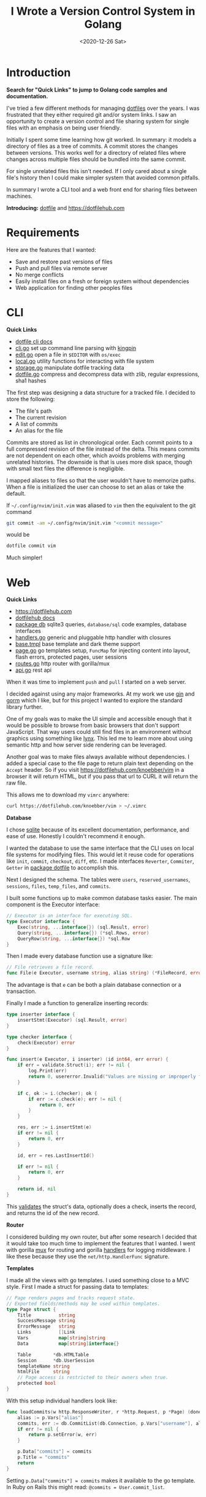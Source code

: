#+title: I Wrote a Version Control System in Golang
#+date: <2020-12-26 Sat>
#+description: I created Dotfile and Dotfilehub, a version control system for single files
#+BEGIN_EXPORT html
<script type="text/javascript">
const postNum = 15;
</script>
 #+END_EXPORT
* Introduction
**Search for "Quick Links" to jump to Golang code
samples and documentation.**

I've tried a few different methods for managing [[https://en.wikipedia.org/wiki/Hidden_file_and_hidden_directory][dotfiles]] over the
years. I was frustrated that they either required git and/or system
links. I saw an opportunity to create a version control and file sharing
system for single files with an emphasis on being user
friendly.

Initially I spent some time learning how git worked. In
summary: it models a directory of files as a tree of commits. A
commit stores the changes between versions. This works well for a
directory of related files where changes across multiple files should
be bundled into the same commit.

For single unrelated files this isn't needed.
If I only cared about a single file's history then I could
make simpler system that avoided common pitfalls.

In summary I wrote a CLI tool and a web front end for sharing files
between machines.

**Introducing:** [[https://github.com/knoebber/dotfile][dotfile]] and https://dotfilehub.com
* Requirements
Here are the features that I wanted:

+ Save and restore past versions of files
+ Push and pull files via remote server
+ No merge conflicts
+ Easily install files on a fresh or foreign system without
  dependencies
+ Web application for finding other peoples files
* CLI
**Quick Links**
+ [[https://dotfilehub.com/docs/cli.org][dotfile cli docs]]
+ [[https://github.com/knoebber/dotfile/tree/master/cli/cli.go][cli.go]] set up command line parsing with [[https://github.com/alecthomas/kingpin][kingpin]]
+ [[https://github.com/knoebber/dotfile/tree/master/cli/edit.go][edit.go]] open a file in ~$EDITOR~ with ~os/exec~
+ [[https://github.com/knoebber/dotfile/tree/master/local/local.go][local.go]] utility functions for interacting with file system
+ [[https://github.com/knoebber/dotfile/tree/master/local/storage.go][storage.go]] manipulate dotfile tracking data
+ [[https://github.com/knoebber/dotfile/tree/master/dotfile/dotfile.go][dotfile.go]] compress and decompress data with zlib, regular
  expressions, sha1 hashes

The first step was designing a data structure for a
tracked file. I decided to store the following:

+ The file's path
+ The current revision
+ A list of commits
+ An alias for the file
  
Commits are stored as list in chronological order. Each commit points
to a full compressed revision of the file instead of the delta. This
means commits are not dependent on each other, which avoids
problems with merging unrelated histories. The downside is that is
uses more disk space, though with small text files the difference
is negligible.

I mapped aliases to files so that the user wouldn't have
to memorize paths.
When a file is initialized the user can choose to set an alias or
take the default. 

If ~~/.config/nvim/init.vim~ was aliased to ~vim~ then the equivalent
to the git command
#+begin_src bash
git commit -am ~/.config/nvim/init.vim "<commit message>"
#+end_src
would be
#+begin_src bash
dotfile commit vim
#+end_src
Much simpler! 
* Web
**Quick Links**
+ https://dotfilehub.com
+ [[https://dotfilehub.com/docs/web.org][dotfilehub docs]]
+ [[https://github.com/knoebber/dotfile/tree/master/db][package db]] sqlite3 queries, ~database/sql~ code examples, database interfaces
+ [[https://github.com/knoebber/dotfile/tree/master/server/handlers.go][handlers.go]] generic and pluggable http handler with closures
+ [[https://github.com/knoebber/dotfile/blob/master/server/templates/base.tmpl][base.tmpl]] base template and dark theme support
+ [[https://github.com/knoebber/dotfile/tree/master/server/page.go][page.go]] go templates setup, ~FuncMap~ for injecting content into layout,
  flash errors, protected pages, user sessions
+ [[https://github.com/knoebber/dotfile/tree/master/server/routes.go][routes.go]] http router with gorilla/mux
+ [[https://github.com/knoebber/dotfile/tree/master/server/api.go][api.go]] rest api

When it was time to implement ~push~ and ~pull~ I started on a web server.

I decided against using any major frameworks. At my work we use [[https://github.com/gin-gonic/gin][gin]]
and [[https://github.com/go-gorm/gorm][gorm]] which I like, but for this project I wanted to explore the
standard library further.

One of my goals was to make the UI simple and accessible enough that
it would be possible to browse from basic browsers that don't support
JavaScript. That way users could still find files in an environment
without graphics using something like [[https://lynx.browser.org/][lynx]]. This led me to learn more
about using semantic http and how server side rendering can be
leveraged.

Another goal was to make files always available without
dependencies. I added a special case to the file page to return plain
text depending on the ~Accept~ header. So if you visit
https://dotfilehub.com/knoebber/vim in a browser it will return HTML,
but if you pass that url to CURL it will return the raw file.

This allows me to download my ~vimrc~ anywhere:
#+begin_src bash
curl https://dotfilehub.com/knoebber/vim > ~/.vimrc
#+end_src

**Database**

I chose [[https://sqlite.org/index.html][sqlite]] because of its excellent documentation, performance,
and ease of use. Honestly I couldn't recommend it enough.

I wanted the database to use the same interface that the CLI uses on local
file systems for modifying files. This would let it reuse code for
operations like ~init~, ~commit~, ~checkout~, ~diff~, etc. I made
interfaces ~Reverter~, ~Commiter~, ~Getter~ in [[https://github.com/knoebber/dotfile/tree/master/dotfile][package dotfile]] to
accomplish this.

Next I designed the schema. The tables were ~users~,
~reserved_usernames~, ~sessions~, ~files~, ~temp_files~, and
~commits~.

I built some functions up to make common
database tasks easier. The main component is the Executor interface:
#+begin_src go
// Executor is an interface for executing SQL.
type Executor interface {
	Exec(string, ...interface{}) (sql.Result, error)
	Query(string, ...interface{}) (*sql.Rows, error)
	QueryRow(string, ...interface{}) *sql.Row
}
#+end_src
Then I made every database function use a signature like:
#+begin_src go
// File retrieves a file record.
func File(e Executor, username string, alias string) (*FileRecord, error)
#+end_src
The advantage is that ~e~ can be both a plain database connection or
a transaction.

Finally I made a function to generalize inserting records:
#+begin_src go
type inserter interface {
	insertStmt(Executor) (sql.Result, error)
}

type checker interface {
	check(Executor) error
}

func insert(e Executor, i inserter) (id int64, err error) {
	if err = validate.Struct(i); err != nil {
		log.Print(err)
		return 0, usererror.Invalid("Values are missing or improperly formatted.")
	}

	if c, ok := i.(checker); ok {
		if err := c.check(e); err != nil {
			return 0, err
		}
	}

	res, err := i.insertStmt(e)
	if err != nil {
		return 0, err
	}

	id, err = res.LastInsertId()

	if err != nil {
		return 0, err
	}

	return id, nil
}
#+end_src
This [[https://gopkg.in/go-playground/validator.v9][validates]] the struct's data, optionally does a check, inserts the
record, and returns the id of the new record.

**Router**

I considered building my own router, but after some research I decided
that it would take too much time to implement the features that I
wanted. I went with gorilla [[https://github.com/gorilla/mux][mux]] for routing and gorilla [[https://github.com/gorilla/handlers][handlers]] for
logging middleware. I like these because they use the
~net/http.HandlerFunc~ signature.

**Templates**

I made all the views with go templates. I used something close to a
MVC style. First I made a struct for
passing data to templates:
#+begin_src go
// Page renders pages and tracks request state.
// Exported fields/methods may be used within templates.
type Page struct {
	Title          string
	SuccessMessage string
	ErrorMessage   string
	Links          []Link
	Vars           map[string]string
	Data           map[string]interface{}

	Table        *db.HTMLTable
	Session      *db.UserSession
	templateName string
	htmlFile     string
	// Page access is restricted to their owners when true.
	protected bool
}
#+end_src
With this setup individual handlers look like:
#+begin_src go
func loadCommits(w http.ResponseWriter, r *http.Request, p *Page) (done bool) {
	alias := p.Vars["alias"]
	commits, err := db.CommitList(db.Connection, p.Vars["username"], alias, p.Timezone())
	if err != nil {
		return p.setError(w, err)
	}

	p.Data["commits"] = commits
	p.Title = "commits"
	return
}
#+end_src

Setting ~p.Data["commits"] = commits~ makes it available to the go template. In
Ruby on Rails this might read: ~@commits = User.commit_list~.
* Conclusion
I'm happy with Dotfile overall. I find it to be useful for more than
just dotfiles. It's sort of like pastebin with a CLI and versioning. I
like being able to track and share any random file without
headache. Here are the files that I've pushed:
[[https://dotfilehub.com/knoebber]]

Obviously I have bias -  lot's of people create their own system for
managing their files, and I'm not suggesting that anyone move to
this. It works for me, but I encourage everyone to find their own
way.

